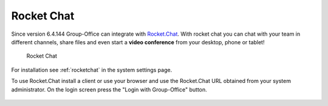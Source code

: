Rocket Chat
===========

Since version 6.4.144 Group-Office can integrate with `Rocket.Chat <https://rocket.chat>`_. With rocket chat you can chat with your team in
different channels, share files and even start a **video conference** from your desktop, phone or tablet!

.. figure:: /_static/system-settings/rocketchat/rocket-chat.png
   :width: 100%

   Rocket Chat

For installation see :ref:`rocketchat` in the system settings page.

To use Rocket.Chat install a client or use your browser and use the Rocket.Chat URL obtained from your system administrator.
On the login screen press the "Login with Group-Office" button.

.. figure:: /_static/system-settings/rocketchat/login-with-group-office.png
   :width: 100%

    Rocket Chat login with Group-Office button